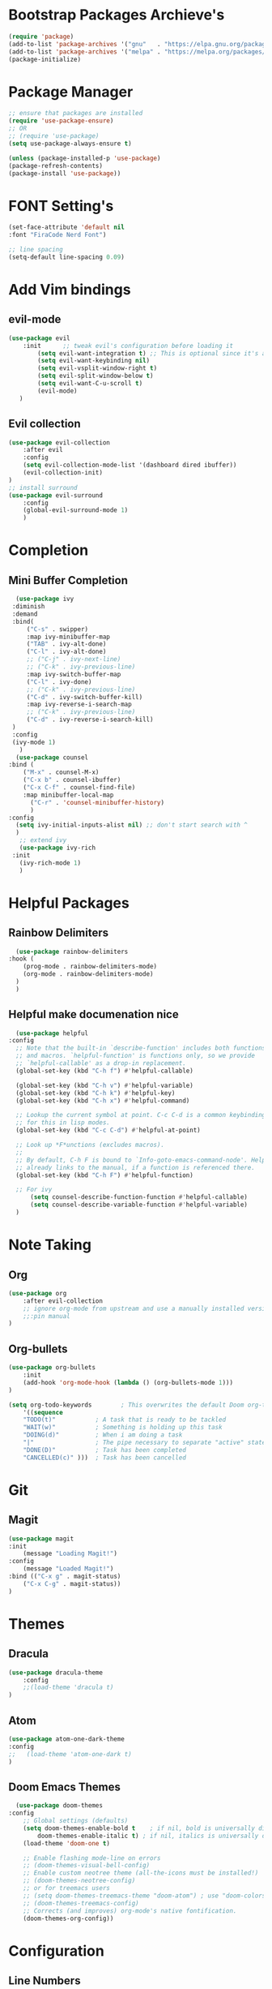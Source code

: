* Bootstrap Packages Archieve's
    #+begin_src emacs-lisp
	(require 'package)
	(add-to-list 'package-archives '("gnu"   . "https://elpa.gnu.org/packages/"))
	(add-to-list 'package-archives '("melpa" . "https://melpa.org/packages/"))
	(package-initialize)
    #+end_src

* Package Manager
    #+begin_src emacs-lisp
      ;; ensure that packages are installed
      (require 'use-package-ensure)
      ;; OR
      ;; (require 'use-package)
      (setq use-package-always-ensure t)

      (unless (package-installed-p 'use-package)
      (package-refresh-contents)
      (package-install 'use-package))
    #+end_src

* FONT Setting's
    #+begin_src emacs-lisp
    (set-face-attribute 'default nil
    :font "FiraCode Nerd Font")

    ;; line spacing
    (setq-default line-spacing 0.09)
    #+end_src

* Add Vim bindings
** evil-mode
    #+begin_src emacs-lisp
	(use-package evil
	    :init      ;; tweak evil's configuration before loading it
	        (setq evil-want-integration t) ;; This is optional since it's already set to t by default.
	        (setq evil-want-keybinding nil)
	        (setq evil-vsplit-window-right t)
	        (setq evil-split-window-below t)
	        (setq evil-want-C-u-scroll t)
	        (evil-mode)
       )
    #+end_src
** Evil collection
    #+begin_src emacs-lisp
	    (use-package evil-collection
	        :after evil
	        :config
		    (setq evil-collection-mode-list '(dashboard dired ibuffer))
		    (evil-collection-init)
	    )
	    ;; install surround
	    (use-package evil-surround
	        :config
		    (global-evil-surround-mode 1)
            )
    #+end_src

* Completion
** Mini Buffer Completion
    #+begin_src emacs-lisp
      (use-package ivy
	 :diminish
	 :demand
	 :bind(
	     ("C-s" . swipper)
	     :map ivy-minibuffer-map
		 ("TAB" . ivy-alt-done)
		 ("C-l" . ivy-alt-done)
		 ;; ("C-j" . ivy-next-line)
		 ;; ("C-k" . ivy-previous-line)
	     :map ivy-switch-buffer-map
		 ("C-l" . ivy-done)
		 ;; ("C-k" . ivy-previous-line)
		 ("C-d" . ivy-switch-buffer-kill)
	     :map ivy-reverse-i-search-map
		 ;; ("C-k" . ivy-previous-line)
		 ("C-d" . ivy-reverse-i-search-kill)
	 )
	 :config
	 (ivy-mode 1)
       )
      (use-package counsel
	:bind (
		("M-x" . counsel-M-x)
		("C-x b" . counsel-ibuffer)
		("C-x C-f" . counsel-find-file)
		:map minibuffer-local-map
		  ("C-r" . 'counsel-minibuffer-history)
	      )
	:config
	  (setq ivy-initial-inputs-alist nil) ;; don't start search with ^
      )	
       ;; extend ivy
       (use-package ivy-rich
	 :init
	   (ivy-rich-mode 1)
       )
    #+end_src

* Helpful Packages
** Rainbow Delimiters
    #+begin_src emacs-lisp
      (use-package rainbow-delimiters
	:hook (
	    (prog-mode . rainbow-delimiters-mode)
	    (org-mode . rainbow-delimiters-mode)
	  )
      )
    #+end_src
** Helpful make documenation nice
    #+begin_src emacs-lisp
      (use-package helpful
	:config
	  ;; Note that the built-in `describe-function' includes both functions
	  ;; and macros. `helpful-function' is functions only, so we provide
	  ;; `helpful-callable' as a drop-in replacement.
	  (global-set-key (kbd "C-h f") #'helpful-callable)

	  (global-set-key (kbd "C-h v") #'helpful-variable)
	  (global-set-key (kbd "C-h k") #'helpful-key)
	  (global-set-key (kbd "C-h x") #'helpful-command)

	  ;; Lookup the current symbol at point. C-c C-d is a common keybinding
	  ;; for this in lisp modes.
	  (global-set-key (kbd "C-c C-d") #'helpful-at-point)

	  ;; Look up *F*unctions (excludes macros).
	  ;;
	  ;; By default, C-h F is bound to `Info-goto-emacs-command-node'. Helpful
	  ;; already links to the manual, if a function is referenced there.
	  (global-set-key (kbd "C-h F") #'helpful-function)

	  ;; For ivy
          (setq counsel-describe-function-function #'helpful-callable)
          (setq counsel-describe-variable-function #'helpful-variable)
      )
    #+end_src

* Note Taking
** Org
    #+begin_src emacs-lisp
	(use-package org
	    :after evil-collection
	    ;; ignore org-mode from upstream and use a manually installed version
	    ;;:pin manual
	)
    #+end_src

** Org-bullets
    #+begin_src emacs-lisp
    (use-package org-bullets
        :init
	    (add-hook 'org-mode-hook (lambda () (org-bullets-mode 1)))
    )
    #+end_src

    #+begin_src emacs-lisp
	(setq org-todo-keywords        ; This overwrites the default Doom org-todo-keywords
	    '((sequence
		"TODO(t)"           ; A task that is ready to be tackled
		"WAIT(w)"           ; Something is holding up this task
		"DOING(d)"          ; When i am doing a task
		"|"                 ; The pipe necessary to separate "active" states and "inactive" states
		"DONE(D)"           ; Task has been completed
		"CANCELLED(c)" )))  ; Task has been cancelled
    #+end_src

* Git
** Magit
    #+begin_src emacs-lisp
      (use-package magit
	  :init
	      (message "Loading Magit!")
	  :config
	      (message "Loaded Magit!")
	  :bind (("C-x g" . magit-status)
		  ("C-x C-g" . magit-status))
      )
    #+end_src	    

* Themes
** Dracula
    #+begin_src emacs-lisp
	(use-package dracula-theme
	    :config
		;;(load-theme 'dracula t)
	)
    #+end_src
** Atom
    #+begin_src emacs-lisp
	(use-package atom-one-dark-theme
	:config
	;;   (load-theme 'atom-one-dark t)
	)
    #+end_src
** Doom Emacs Themes
    #+begin_src emacs-lisp
      (use-package doom-themes
	:config
	    ;; Global settings (defaults)
	    (setq doom-themes-enable-bold t    ; if nil, bold is universally disabled
		    doom-themes-enable-italic t) ; if nil, italics is universally disabled
	    (load-theme 'doom-one t)

	    ;; Enable flashing mode-line on errors
	    ;; (doom-themes-visual-bell-config)
	    ;; Enable custom neotree theme (all-the-icons must be installed!)
	    ;; (doom-themes-neotree-config)
	    ;; or for treemacs users
	    ;; (setq doom-themes-treemacs-theme "doom-atom") ; use "doom-colors" for less minimal icon theme
	    ;; (doom-themes-treemacs-config)
	    ;; Corrects (and improves) org-mode's native fontification.
	    (doom-themes-org-config))
    #+end_src

* Configuration
** Line Numbers
    #+begin_src emacs-lisp
	(global-display-line-numbers-mode 1)
	(setq display-line-numbers-type 'relative)
    #+end_src
*** Don't Show Line Numbers in certain modes
      #+begin_src emacs-lisp
	(dolist
	  (mode
	    '(term-mode-hook eshell-mode-hook shell-mode-hook)
	  )
	  (add-hook mode (lambda () (display-line-numbers-mode 0)))
	)
      #+end_src
** Show Column Number Information In the Status Bar
    #+begin_src emacs-lisp
      (column-number-mode)
    #+end_src
** Disable UI elements of emacs GUI
    #+begin_src emacs-lisp
	(menu-bar-mode -1)
	(scroll-bar-mode -1)
	(tool-bar-mode -1)
    #+end_src

** Don't show splash screen on Startup
    #+begin_src emacs-lisp
	(setq inhibit-startup-screen t)
    #+end_src
** Disable Bell Ring
    #+begin_src emacs-lisp
      	(setq ring-bell-function 'ignore)
    #+end_src

* Key-bindings
** Get out of a mode with a single <ESCAPE> key rather then 3
    #+begin_src emacs-lisp
        (global-set-key (kbd "<escape>") 'keyboard-escape-quit)
    #+end_src
